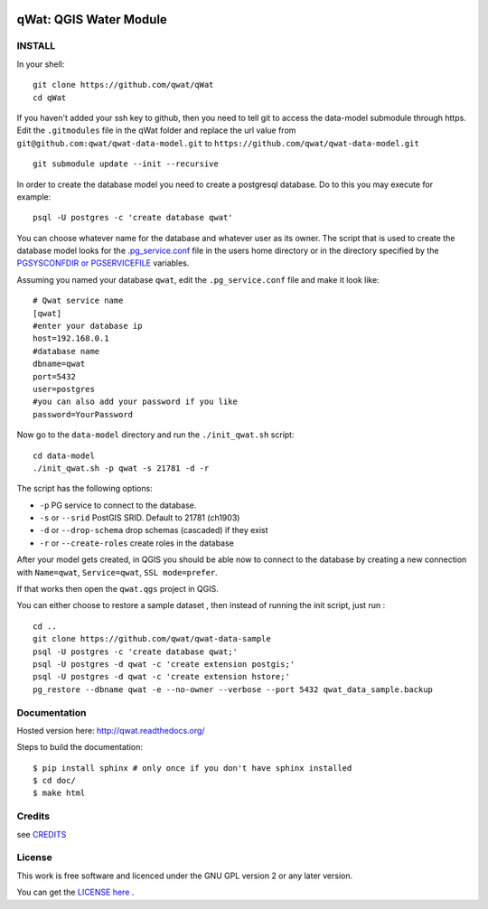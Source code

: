 .. image:: qwat.png


qWat: QGIS Water Module
=======================

.. image:: https://readthedocs.org/projects/qwat/badge/?version=latest
    :target: http://qwat.readthedocs.org/en/latest/?badge=latest
    :alt: Documentation Status

INSTALL
-------

In your shell:

::

    git clone https://github.com/qwat/qWat
    cd qWat

If you haven't added your ssh key to github, then you need to tell git
to access the data-model submodule through https.
Edit the ``.gitmodules`` file in the qWat folder and replace the url value
from ``git@github.com:qwat/qwat-data-model.git`` to ``https://github.com/qwat/qwat-data-model.git``

::

    git submodule update --init --recursive

In order to create the database model you need to create a postgresql database.
Do to this you may execute for example:

::

    psql -U postgres -c 'create database qwat'

You can choose whatever name for the database and whatever user as its owner.
The script that is used to create the database model looks for the
`.pg_service.conf <http://www.postgresql.org/docs/current/static/libpq-pgservice.html>`_ file in the
users home directory or in the directory specified by the
`PGSYSCONFDIR or PGSERVICEFILE <http://www.postgresql.org/docs/current/static/libpq-envars.html>`_ variables.

Assuming you named your database ``qwat``, edit the ``.pg_service.conf`` file and make it look like:

::

    # Qwat service name
    [qwat]
    #enter your database ip
    host=192.168.0.1
    #database name
    dbname=qwat
    port=5432
    user=postgres
    #you can also add your password if you like
    password=YourPassword

Now go to the ``data-model`` directory and run the ``./init_qwat.sh`` script:

::

    cd data-model
    ./init_qwat.sh -p qwat -s 21781 -d -r

The script has the following options:

- ``-p``                   PG service to connect to the database.
- ``-s`` or ``--srid``         PostGIS SRID. Default to 21781 (ch1903)
- ``-d`` or ``--drop-schema``  drop schemas (cascaded) if they exist
- ``-r`` or ``--create-roles`` create roles in the database

After your model gets created, in QGIS you should be able now to connect to the
database by creating a new connection with ``Name=qwat``, ``Service=qwat``, ``SSL mode=prefer``.

If that works then open the ``qwat.qgs`` project in QGIS.

You can either choose to restore a sample dataset , then instead of running the init script, just run :

::

  cd ..
  git clone https://github.com/qwat/qwat-data-sample
  psql -U postgres -c 'create database qwat;'
  psql -U postgres -d qwat -c 'create extension postgis;'
  psql -U postgres -d qwat -c 'create extension hstore;'
  pg_restore --dbname qwat -e --no-owner --verbose --port 5432 qwat_data_sample.backup



Documentation
-------------

Hosted version here: http://qwat.readthedocs.org/

Steps to build the documentation::

    $ pip install sphinx # only once if you don't have sphinx installed
    $ cd doc/
    $ make html


Credits
-------

see `CREDITS <https://github.com/qwat/QWAT/blob/master/CREDITS.rst>`_

License
-------

This work is free software and licenced under the GNU GPL version 2 or any later version.

You can get the `LICENSE here <https://github.com/qwat/QWAT/blob/master/LICENSE>`_ .
